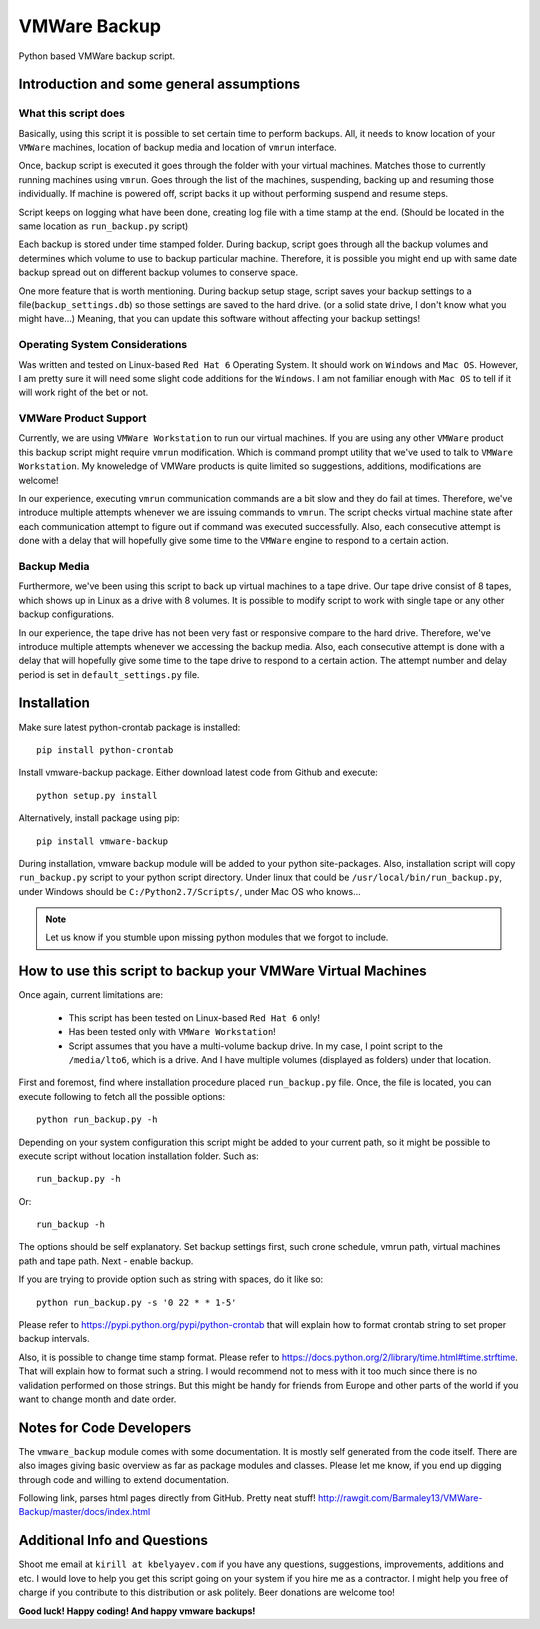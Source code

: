 VMWare Backup
*************

Python based VMWare backup script.

Introduction and some general assumptions
=========================================

What this script does
_____________________

Basically, using this script it is possible to set certain time to perform backups. All, it needs to know location of
your ``VMWare`` machines, location of backup media and location of ``vmrun`` interface.

Once, backup script is executed it goes through the folder with your virtual machines. Matches those to currently
running machines using ``vmrun``. Goes through the list of the machines, suspending, backing up and resuming those
individually. If machine is powered off, script backs it up without performing suspend and resume steps.

Script keeps on logging what have been done, creating log file with a time stamp at the end. (Should be located
in the same location as ``run_backup.py`` script)

Each backup is stored under time stamped folder. During backup, script goes through all the backup volumes and
determines which volume to use to backup particular machine. Therefore, it is possible you might end up with
same date backup spread out on different backup volumes to conserve space.

One more feature that is worth mentioning. During backup setup stage, script saves your backup settings
to a file(``backup_settings.db``) so those settings are saved to the hard drive.
(or a solid state drive, I don't know what you might have...)
Meaning, that you can update this software without affecting your backup settings!

Operating System Considerations
_______________________________

Was written and tested on Linux-based ``Red Hat 6`` Operating System.
It should work on ``Windows`` and ``Mac OS``. However, I am pretty sure it will need some slight code additions
for the ``Windows``. I am not familiar enough with ``Mac OS`` to tell if it will work right of the bet or not.

VMWare Product Support
______________________

Currently, we are using ``VMWare Workstation`` to run our virtual machines. If you are using any other ``VMWare``
product this backup script might require ``vmrun`` modification. Which is command prompt utility that we've used to
talk to ``VMWare Workstation``. My knoweledge of VMWare products is quite limited so suggestions, additions,
modifications are welcome!

In our experience, executing ``vmrun`` communication commands are a bit slow and they do fail at times.
Therefore, we've introduce multiple attempts whenever we are issuing commands to ``vmrun``. The script checks
virtual machine state after each communication attempt to figure out if command was executed successfully.
Also, each consecutive attempt is done with a delay that will hopefully give some time to the ``VMWare`` engine
to respond to a certain action.

Backup Media
____________

Furthermore, we've been using this script to back up virtual machines to a tape drive. Our tape drive consist of 8
tapes, which shows up in Linux as a drive with 8 volumes. It is possible to modify script to work with single tape or
any other backup configurations.

In our experience, the tape drive has not been very fast or responsive compare to the hard drive. Therefore, we've
introduce multiple attempts whenever we accessing the backup media. Also, each consecutive attempt is done with a
delay that will hopefully give some time to the tape drive to respond to a certain action. The attempt number and delay
period is set in ``default_settings.py`` file.


Installation
============

Make sure latest python-crontab package is installed::

    pip install python-crontab

Install vmware-backup package. Either download latest code from Github and execute::

    python setup.py install

Alternatively, install package using pip::

    pip install vmware-backup

During installation, vmware backup module will be added to your python site-packages. Also, installation script will
copy ``run_backup.py`` script to your python script directory. Under linux that could be
``/usr/local/bin/run_backup.py``, under Windows should be ``C:/Python2.7/Scripts/``, under Mac OS who knows...


.. note:: Let us know if you stumble upon missing python modules that we forgot to include.


How to use this script to backup your VMWare Virtual Machines
=============================================================

Once again, current limitations are:

    * This script has been tested on Linux-based ``Red Hat 6`` only!
    * Has been tested only with ``VMWare Workstation``!
    * Script assumes that you have a multi-volume backup drive. In my case, I point script to the ``/media/lto6``,
      which is a drive. And I have multiple volumes (displayed as folders) under that location.


First and foremost, find where installation procedure placed ``run_backup.py`` file. Once, the file is located, you
can execute following to fetch all the possible options::

    python run_backup.py -h

Depending on your system configuration this script might be added to your current path, so it might be possible
to execute script without location installation folder. Such as::

    run_backup.py -h

Or::

    run_backup -h

The options should be self explanatory. Set backup settings first, such crone schedule, vmrun path, virtual machines
path and tape path. Next - enable backup.

If you are trying to provide option such as string with spaces, do it like so::

    python run_backup.py -s '0 22 * * 1-5'

Please refer to https://pypi.python.org/pypi/python-crontab that will explain
how to format crontab string to set proper backup intervals.

Also, it is possible to change time stamp format. Please refer to
https://docs.python.org/2/library/time.html#time.strftime. That will explain how to format such a string. I would
recommend not to mess with it too much since there is no validation performed on those strings. But this might be handy
for friends from Europe and other parts of the world if you want to change month and date order.

Notes for Code Developers
=========================

The ``vmware_backup`` module comes with some documentation. It is mostly self generated from the code itself.
There are also images giving basic overview as far as package modules and classes. Please let me know, if you end up
digging through code and willing to extend documentation.

Following link, parses html pages directly from GitHub. Pretty neat stuff!
http://rawgit.com/Barmaley13/VMWare-Backup/master/docs/index.html

Additional Info and Questions
=============================

Shoot me email at ``kirill at kbelyayev.com`` if you have any questions, suggestions, improvements, additions and etc.
I would love to help you get this script going on your system if you hire me as a contractor. I might help you free of
charge if you contribute to this distribution or ask politely. Beer donations are welcome too!

**Good luck! Happy coding! And happy vmware backups!**
